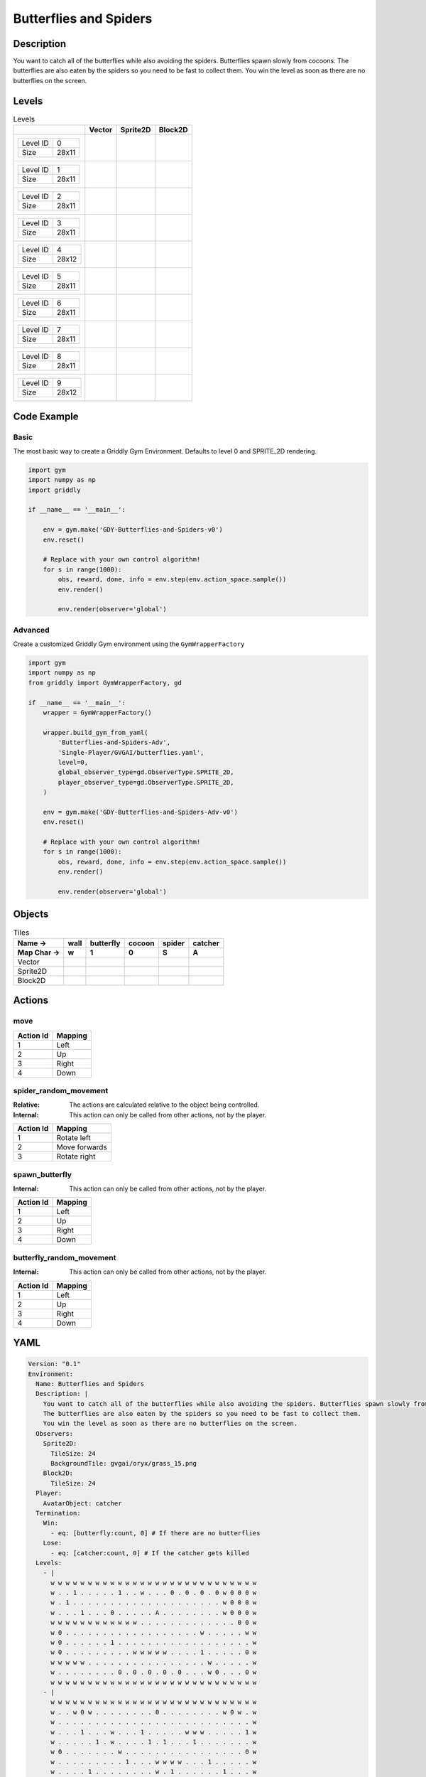 Butterflies and Spiders
=======================

Description
-------------

You want to catch all of the butterflies while also avoiding the spiders. Butterflies spawn slowly from cocoons.
The butterflies are also eaten by the spiders so you need to be fast to collect them.
You win the level as soon as there are no butterflies on the screen.


Levels
---------

.. list-table:: Levels
   :header-rows: 1

   * - 
     - Vector
     - Sprite2D
     - Block2D
   * - .. list-table:: 

          * - Level ID
            - 0
          * - Size
            - 28x11
     - .. thumbnail:: img/Butterflies_and_Spiders-level-Vector-0.png
     - .. thumbnail:: img/Butterflies_and_Spiders-level-Sprite2D-0.png
     - .. thumbnail:: img/Butterflies_and_Spiders-level-Block2D-0.png
   * - .. list-table:: 

          * - Level ID
            - 1
          * - Size
            - 28x11
     - .. thumbnail:: img/Butterflies_and_Spiders-level-Vector-1.png
     - .. thumbnail:: img/Butterflies_and_Spiders-level-Sprite2D-1.png
     - .. thumbnail:: img/Butterflies_and_Spiders-level-Block2D-1.png
   * - .. list-table:: 

          * - Level ID
            - 2
          * - Size
            - 28x11
     - .. thumbnail:: img/Butterflies_and_Spiders-level-Vector-2.png
     - .. thumbnail:: img/Butterflies_and_Spiders-level-Sprite2D-2.png
     - .. thumbnail:: img/Butterflies_and_Spiders-level-Block2D-2.png
   * - .. list-table:: 

          * - Level ID
            - 3
          * - Size
            - 28x11
     - .. thumbnail:: img/Butterflies_and_Spiders-level-Vector-3.png
     - .. thumbnail:: img/Butterflies_and_Spiders-level-Sprite2D-3.png
     - .. thumbnail:: img/Butterflies_and_Spiders-level-Block2D-3.png
   * - .. list-table:: 

          * - Level ID
            - 4
          * - Size
            - 28x12
     - .. thumbnail:: img/Butterflies_and_Spiders-level-Vector-4.png
     - .. thumbnail:: img/Butterflies_and_Spiders-level-Sprite2D-4.png
     - .. thumbnail:: img/Butterflies_and_Spiders-level-Block2D-4.png
   * - .. list-table:: 

          * - Level ID
            - 5
          * - Size
            - 28x11
     - .. thumbnail:: img/Butterflies_and_Spiders-level-Vector-5.png
     - .. thumbnail:: img/Butterflies_and_Spiders-level-Sprite2D-5.png
     - .. thumbnail:: img/Butterflies_and_Spiders-level-Block2D-5.png
   * - .. list-table:: 

          * - Level ID
            - 6
          * - Size
            - 28x11
     - .. thumbnail:: img/Butterflies_and_Spiders-level-Vector-6.png
     - .. thumbnail:: img/Butterflies_and_Spiders-level-Sprite2D-6.png
     - .. thumbnail:: img/Butterflies_and_Spiders-level-Block2D-6.png
   * - .. list-table:: 

          * - Level ID
            - 7
          * - Size
            - 28x11
     - .. thumbnail:: img/Butterflies_and_Spiders-level-Vector-7.png
     - .. thumbnail:: img/Butterflies_and_Spiders-level-Sprite2D-7.png
     - .. thumbnail:: img/Butterflies_and_Spiders-level-Block2D-7.png
   * - .. list-table:: 

          * - Level ID
            - 8
          * - Size
            - 28x11
     - .. thumbnail:: img/Butterflies_and_Spiders-level-Vector-8.png
     - .. thumbnail:: img/Butterflies_and_Spiders-level-Sprite2D-8.png
     - .. thumbnail:: img/Butterflies_and_Spiders-level-Block2D-8.png
   * - .. list-table:: 

          * - Level ID
            - 9
          * - Size
            - 28x12
     - .. thumbnail:: img/Butterflies_and_Spiders-level-Vector-9.png
     - .. thumbnail:: img/Butterflies_and_Spiders-level-Sprite2D-9.png
     - .. thumbnail:: img/Butterflies_and_Spiders-level-Block2D-9.png

Code Example
------------

Basic
^^^^^

The most basic way to create a Griddly Gym Environment. Defaults to level 0 and SPRITE_2D rendering.

.. code-block:: python


   import gym
   import numpy as np
   import griddly

   if __name__ == '__main__':

       env = gym.make('GDY-Butterflies-and-Spiders-v0')
       env.reset()
    
       # Replace with your own control algorithm!
       for s in range(1000):
           obs, reward, done, info = env.step(env.action_space.sample())
           env.render()

           env.render(observer='global')


Advanced
^^^^^^^^

Create a customized Griddly Gym environment using the ``GymWrapperFactory``

.. code-block:: python


   import gym
   import numpy as np
   from griddly import GymWrapperFactory, gd

   if __name__ == '__main__':
       wrapper = GymWrapperFactory()

       wrapper.build_gym_from_yaml(
           'Butterflies-and-Spiders-Adv',
           'Single-Player/GVGAI/butterflies.yaml',
           level=0,
           global_observer_type=gd.ObserverType.SPRITE_2D,
           player_observer_type=gd.ObserverType.SPRITE_2D,
       )

       env = gym.make('GDY-Butterflies-and-Spiders-Adv-v0')
       env.reset()

       # Replace with your own control algorithm!
       for s in range(1000):
           obs, reward, done, info = env.step(env.action_space.sample())
           env.render()

           env.render(observer='global')


Objects
-------

.. list-table:: Tiles
   :header-rows: 2

   * - Name ->
     - wall
     - butterfly
     - cocoon
     - spider
     - catcher
   * - Map Char ->
     - w
     - 1
     - 0
     - S
     - A
   * - Vector
     - .. image:: img/Butterflies_and_Spiders-tile-wall-Vector.png
     - .. image:: img/Butterflies_and_Spiders-tile-butterfly-Vector.png
     - .. image:: img/Butterflies_and_Spiders-tile-cocoon-Vector.png
     - .. image:: img/Butterflies_and_Spiders-tile-spider-Vector.png
     - .. image:: img/Butterflies_and_Spiders-tile-catcher-Vector.png
   * - Sprite2D
     - .. image:: img/Butterflies_and_Spiders-tile-wall-Sprite2D.png
     - .. image:: img/Butterflies_and_Spiders-tile-butterfly-Sprite2D.png
     - .. image:: img/Butterflies_and_Spiders-tile-cocoon-Sprite2D.png
     - .. image:: img/Butterflies_and_Spiders-tile-spider-Sprite2D.png
     - .. image:: img/Butterflies_and_Spiders-tile-catcher-Sprite2D.png
   * - Block2D
     - .. image:: img/Butterflies_and_Spiders-tile-wall-Block2D.png
     - .. image:: img/Butterflies_and_Spiders-tile-butterfly-Block2D.png
     - .. image:: img/Butterflies_and_Spiders-tile-cocoon-Block2D.png
     - .. image:: img/Butterflies_and_Spiders-tile-spider-Block2D.png
     - .. image:: img/Butterflies_and_Spiders-tile-catcher-Block2D.png


Actions
-------

move
^^^^

.. list-table:: 
   :header-rows: 1

   * - Action Id
     - Mapping
   * - 1
     - Left
   * - 2
     - Up
   * - 3
     - Right
   * - 4
     - Down


spider_random_movement
^^^^^^^^^^^^^^^^^^^^^^

:Relative: The actions are calculated relative to the object being controlled.

:Internal: This action can only be called from other actions, not by the player.

.. list-table:: 
   :header-rows: 1

   * - Action Id
     - Mapping
   * - 1
     - Rotate left
   * - 2
     - Move forwards
   * - 3
     - Rotate right


spawn_butterfly
^^^^^^^^^^^^^^^

:Internal: This action can only be called from other actions, not by the player.

.. list-table:: 
   :header-rows: 1

   * - Action Id
     - Mapping
   * - 1
     - Left
   * - 2
     - Up
   * - 3
     - Right
   * - 4
     - Down


butterfly_random_movement
^^^^^^^^^^^^^^^^^^^^^^^^^

:Internal: This action can only be called from other actions, not by the player.

.. list-table:: 
   :header-rows: 1

   * - Action Id
     - Mapping
   * - 1
     - Left
   * - 2
     - Up
   * - 3
     - Right
   * - 4
     - Down


YAML
----

.. code-block:: YAML

   Version: "0.1"
   Environment:
     Name: Butterflies and Spiders
     Description: |
       You want to catch all of the butterflies while also avoiding the spiders. Butterflies spawn slowly from cocoons.
       The butterflies are also eaten by the spiders so you need to be fast to collect them.
       You win the level as soon as there are no butterflies on the screen.
     Observers:
       Sprite2D:
         TileSize: 24
         BackgroundTile: gvgai/oryx/grass_15.png
       Block2D:
         TileSize: 24
     Player:
       AvatarObject: catcher
     Termination:
       Win:
         - eq: [butterfly:count, 0] # If there are no butterflies
       Lose:
         - eq: [catcher:count, 0] # If the catcher gets killed
     Levels:
       - |
         w w w w w w w w w w w w w w w w w w w w w w w w w w w w
         w . . 1 . . . . . 1 . . w . . . 0 . 0 . 0 . 0 w 0 0 0 w
         w . 1 . . . . . . . . . . . . . . . . . . . . w 0 0 0 w
         w . . . 1 . . . 0 . . . . . A . . . . . . . . w 0 0 0 w
         w w w w w w w w w w w w . . . . . . . . . . . . . 0 0 w
         w 0 . . . . . . . . . . . . . . . . . . w . . . . . w w
         w 0 . . . . . . 1 . . . . . . . . . . . . . . . . . . w
         w 0 . . . . . . . . . w w w w w . . . . 1 . . . . . 0 w
         w w w w w . . . . . . . . . . . . . . . . w . . . . . w
         w . . . . . . . . 0 . 0 . 0 . 0 . 0 . . . w 0 . . . 0 w
         w w w w w w w w w w w w w w w w w w w w w w w w w w w w
       - |
         w w w w w w w w w w w w w w w w w w w w w w w w w w w w
         w . . w 0 w . . . . . . . . 0 . . . . . . . . w 0 w . w
         w . . . . . . . . . . . . . . . . . . . . . . . . . . w
         w . . . 1 . . . w . . . 1 . . . . . w w w . . . . . 1 w
         w . . . . . 1 . w . . . . 1 . 1 . . . 1 . . . . . . . w
         w 0 . . . . . . . w . . . . . . . . . . . . . . . . 0 w
         w . . . . . . . . . 1 . . . w w w w . . . 1 . . . . . w
         w . . . . 1 . . . . . . . . w . 1 . . . . . . 1 . . . w
         w . . . . . . . . . A . . . . . . . . . . . . . . . . w
         w . . w 0 w . . . . . . . . 0 . . . . . . . . w 0 w . w
         w w w w w w w w w w w w w w w w w w w w w w w w w w w w
       - |
         w w w w w w w w w w w w w w w w w w w w w w w w w w w w
         w . . . . . . . . . . . . . . 1 . . . . . . . . . 0 . w
         w . . 0 0 0 0 . . . . . . . . 1 . . . . . . . . . . 0 w
         w . . . 0 0 . . . . . . 1 . . 1 . . w w w . . . . . . w
         w . . w . . . . . . 1 . . . . . . . . . . . . . . . . w
         w 0 0 w . . . 1 w w w w w w 1 w w . . . . . . A . . . w
         w . . w . . . . . . 1 . . . . . . . . . . . . . . . . w
         w . . . 0 0 . . . . . . 1 . . 1 . . w w w . . . . . . w
         w . . 0 0 0 0 . . . . . . . . 1 . . . . . . . . . . 0 w
         w . . . . . . . . . . . . . . 1 . . . . . . . . . 0 . w
         w w w w w w w w w w w w w w w w w w w w w w w w w w w w
       - |
         w w w w w w w w w w w w w w w w w w w w w w w w w w w w
         w 0 0 w . . . . . . . . . . . . . . . . . . . . . . . w
         w 0 0 w . . . . . . . . . . . . . . . . . 1 . . . . . w
         w 0 0 w . . . . . . 1 . . . . . . . . . . . . . . . . w
         w . w w . . . . . . . . . . 1 . . . . 1 . . . 1 . . . w
         w . . . . . . 0 . . . . . . . . . . . . . . 1 . . . . w
         w . . . . . . . . . . . 1 . . . . . . . . . . 1 . . . w
         w . . . . . . . . . . . . 0 . . . . 1 . 1 . . . . . . w
         w . . . . . . . . . . . . . . . . . . . . . . w w w w w
         w . . . . . A . . . . . . . . . . . . . . . . . . 0 0 w
         w w w w w w w w w w w w w w w w w w w w w w w w w w w w
       - |
         w w w w w w w w w w w w w w w w w w w w w w w w w w w w
         w . . . . . . . . . A . . . . . . . . . . . . . . . . w
         w . . . . . . . . . . . . . . . . . . . . . . . . . . w
         w . . . . . . . . . . . . . . . . . . . . . . . . . . w
         w . . . . . . . . . . . . . . . . . . . . . . . . . . w
         w w w w w w w w w w w w w . w w w w w w w w w w w w w w
         w . . . . . . . . . . . . . . . . . . . . . . . . . . w
         w . . . . . 1 . . . 1 . 1 . . 1 . . . . . . . w . . . w
         w . . . . . . . . . . . . . . . . . . . . . w . . 0 . w
         w . . . . 1 . . 1 . . 1 . . . . . . . . . w . 0 . . . w
         w . . . . . . . . . . . . . . . . . . . w . . 0 . . . w
         w w w w w w w w w w w w w w w w w w w w w w w w w w w w
       - |
         w w w w w w w w w w w w w w w w w w w w w w w w w w w w
         w . . 1 . . . . . 1 . . w . . . 0 . 0 . 0 . 0 w 0 0 0 w
         w . 1 . S . . . . . . . . . . . . . . . . . . w 0 0 0 w
         w . . . 1 . . . 0 . . . . . A . . . . . . . . w 0 0 0 w
         w w w w w w w w w w w w . . . . . . S . S . . . . 0 0 w
         w 0 . . . . . . . . . . . . . . . . . . w . . . . . w w
         w 0 . . . . . . 1 . . . . . . . . . . . . . . . . . . w
         w 0 . . . . . . . . . w w w w w . . . . 1 . . . . . 0 w
         w w w w w . . . . . . . S S S S . . . . . w . . . . . w
         w . . . . . . . . 0 . 0 . 0 . 0 . 0 . . . w 0 . . . 0 w
         w w w w w w w w w w w w w w w w w w w w w w w w w w w w
       - |
         w w w w w w w w w w w w w w w w w w w w w w w w w w w w
         w . . w 0 w . . . . . . . . 0 . . . . . . . . w 0 w . w
         w . . . . S . . . . . . . . . . . . . . . . . . . . . w
         w . . . 1 . . . w . . . 1 . . . S . w w w . . . . . 1 w
         w . . . . . 1 . w . . . . 1 . 1 . . . 1 . . . . . . . w
         w 0 . . . . . . . w S . . . . . S . . . . . . . . . 0 w
         w . . S S . . . . . 1 . . . w w w w . . . 1 . . . . . w
         w . . . . 1 . . . . . . . . w . 1 . . . . S . 1 . . . w
         w . . S . . . . . . A . . . . . . . . . . . . . . . . w
         w S S w 0 w . . . . . . . . 0 . . . S . . . . w 0 w . w
         w w w w w w w w w w w w w w w w w w w w w w w w w w w w
       - |
         w w w w w w w w w w w w w w w w w w w w w w w w w w w w
         w . . . . . . . . . . . . . . 1 . . . . . . . . . 0 . w
         w . . 0 0 0 0 . . . . . . . . 1 . . . . . . . . . . 0 w
         w . . . 0 0 . . . . . . 1 . . 1 . . w w w . . . . . . w
         w . . w . . . . . . 1 . . . . . . . . . . . . . . . . w
         w 0 0 w . . . 1 w w w w w w 1 w w . . . . . . A . . . w
         w . . w . . . . . . 1 . . . . . . . . . . . . . . . . w
         w . . . 0 0 . . . . . . 1 . . 1 . . w w w . . . . . . w
         w . . 0 0 0 0 . . . . . . . . 1 . . . . . . . . . . 0 w
         w . . . . . . . . . . . . . . 1 . . . . . . . . . 0 . w
         w w w w w w w w w w w w w w w w w w w w w w w w w w w w
       - |
         w w w w w w w w w w w w w w w w w w w w w w w w w w w w
         w 0 0 w . . . . . . . . . . . . . . . . . . . . . . . w
         w 0 0 w . . . . . . . . . . . . S . . . . 1 . . . . . w
         w 0 0 w . . . . . . 1 . . . . . S . . . . . . . . . . w
         w . w w . . . . . . . . . . 1 . S . . 1 . . . 1 . . . w
         w . . . . . . 0 . . . . . . . . S . . . . . 1 . . . . w
         w . . . . . . . . . . . 1 . . . S . . . . . . 1 . . . w
         w . . . . . . . . . . . . 0 . . S . 1 . 1 . . . . . . w
         w . . . . . . . . . . . . . . . S . . . . . . w w w w w
         w . . . . . A . . . . . . . . . . . . . . . . . . 0 0 w
         w w w w w w w w w w w w w w w w w w w w w w w w w w w w
       - |
         w w w w w w w w w w w w w w w w w w w w w w w w w w w w 
         w . . . S . . . . . A . . . . . . . . . S . . . . . . w 
         w . . . . . . . . . . . . . . . S . . . . . . S . . . w 
         w . . . . . . S . . S . . . . . . . . . . . . . . . . w 
         w . . . . . . . . . . . . . . . S . . . . . S . . . . w 
         w w w w w w w w w w w w w . w w w w w w w w w w w w w w 
         w . . . . . . . . . . . . . . . . . . . . . . . . . . w 
         w . . . . . 1 . . . 1 . 1 . . 1 . . . . . . . w . . . w 
         w . . . . . . . . . . . . . . . . . . . . . w . . 0 . w 
         w . . . . 1 . . 1 . . 1 . . . . . . . . . w . 0 . . . w 
         w . . . . . . . . . . . . . . . . . . . w . . 0 . . . w 
         w w w w w w w w w w w w w w w w w w w w w w w w w w w w 

   Actions:
     - Name: spawn_butterfly
       InputMapping:
         Internal: true
       Behaviours:
         - Src:
             Object: cocoon
             Commands:
               - spawn: butterfly
               - exec:
                   Action: spawn_butterfly
                   Delay: 50
                   Randomize: true

           Dst:
             Object: _empty

         - Src:
             Object: cocoon
             Commands:
               - exec:
                   Action: spawn_butterfly
                   Delay: 50
                   Randomize: true
           Dst:
             Object: [cocoon, butterfly, catcher, wall]

     # Butterfly movement is different to spider movement
     - Name: butterfly_random_movement
       InputMapping:
         Internal: true
       Behaviours:

         # The butterfly moves into an empty space
         - Src:
             Object: butterfly
             Commands:
               - mov: _dest
               - exec:
                   Action: butterfly_random_movement
                   Delay: 3
                   Randomize: true
           Dst:
             Object: _empty
      
         # if the butterfly tries to move into anything but an empty spot
         - Src:
             Object: butterfly
             Commands:
               - exec:
                   Action: butterfly_random_movement
                   Delay: 3
                   Randomize: true
           Dst:
             Object: [ wall, spider, catcher, butterfly, cocoon ]

     # Define spider movement
     - Name: spider_random_movement
       InputMapping:
         Inputs:
           1:
             Description: Rotate left
             OrientationVector: [-1, 0]
           2:
             Description: Move forwards
             OrientationVector: [0, -1]
             VectorToDest: [0, -1]
           3:
             Description: Rotate right
             OrientationVector: [1, 0]
         Relative: true
         Internal: true
       Behaviours:
         # Spider rotates on the spot
         - Src:
             Object: spider
             Commands:
               - rot: _dir
               - exec:
                   Action: spider_random_movement
                   Delay: 3
                   Randomize: true
           Dst:
             Object: spider

         # The catcher and the spider can move into empty space
         - Src:
             Object: spider
             Commands:
               - mov: _dest
               - exec:
                   Action: spider_random_movement
                   Delay: 3
                   Randomize: true
           Dst:
             Object: _empty

         # The spider will not move into the wall or the gem, but it needs to keep moving
         - Src:
             Object: spider
             Commands:
               - exec:
                   Action: spider_random_movement
                   Delay: 3
                   Randomize: true
           Dst:
             Object: wall

         # If the spider moves into a butterfly it dies
         - Src:
             Object: spider
             Commands:
               - mov: _dest
               - exec:
                   Action: spider_random_movement
                   Delay: 3
                   Randomize: true
           Dst:
             Object: butterfly
             Commands:
               - remove: true
               - reward: -1
         # if the spider moves into the catcher it dies
         - Src:
             Object: spider
           Dst:
             Object: catcher
             Commands:
               - remove: true
               - reward: -10

     # Define the move action
     - Name: move
       Behaviours:

         # If the catcher moves into a spider
         - Src:
             Object: catcher
             Commands:
               - remove: true
               - reward: -1
           Dst:
             Object: spider

         # The catcher move into an empty space
         - Src:
             Object: catcher
             Commands:
               - mov: _dest
           Dst:
             Object: _empty

         # If the catcher moves into a butterfly object, the butterfly is caught YAY!
         - Src:
             Object: catcher
             Commands:
               - mov: _dest
               - reward: 1
           Dst:
             Object: butterfly
             Commands:
               - remove: true

   Objects:
     - Name: wall
       MapCharacter: 'w'
       Observers:
         Sprite2D:
           - TilingMode: WALL_16
             Image:
               - oryx/oryx_fantasy/wall9-0.png
               - oryx/oryx_fantasy/wall9-1.png
               - oryx/oryx_fantasy/wall9-2.png
               - oryx/oryx_fantasy/wall9-3.png
               - oryx/oryx_fantasy/wall9-4.png
               - oryx/oryx_fantasy/wall9-5.png
               - oryx/oryx_fantasy/wall9-6.png
               - oryx/oryx_fantasy/wall9-7.png
               - oryx/oryx_fantasy/wall9-8.png
               - oryx/oryx_fantasy/wall9-9.png
               - oryx/oryx_fantasy/wall9-10.png
               - oryx/oryx_fantasy/wall9-11.png
               - oryx/oryx_fantasy/wall9-12.png
               - oryx/oryx_fantasy/wall9-13.png
               - oryx/oryx_fantasy/wall9-14.png
               - oryx/oryx_fantasy/wall9-15.png
         Block2D:
           - Shape: square
             Color: [0.7, 0.7, 0.7]
             Scale: 0.9

     - Name: butterfly
       InitialActions:
         - Action: butterfly_random_movement
           Delay: 3
           Randomize: true
       MapCharacter: '1'
       Observers:
         Sprite2D:
           - Image: gvgai/newset/butterfly1.png
         Block2D:
           - Shape: triangle
             Color: [0.0, 0.0, 1.0]
             Scale: 0.3

     - Name: cocoon
       MapCharacter: '0'
       InitialActions:
         - Action: spawn_butterfly
           Delay: 50
           Randomize: true
       Observers:
         Sprite2D:
           - Image: gvgai/newset/cocoonb1.png
         Block2D:
           - Shape: triangle
             Color: [0.0, 1.0, 0.0]
             Scale: 0.5

     - Name: spider
       InitialActions:
         - Action: spider_random_movement
           Delay: 3
           Randomize: true
       MapCharacter: 'S'
       Observers:
         Sprite2D:
           - Image: oryx/oryx_fantasy/avatars/spider1.png
         Block2D:
           - Shape: triangle
             Color: [1.0, 0.0, 0.0]
             Scale: 0.5

     - Name: catcher
       MapCharacter: 'A'
       Observers:
         Sprite2D:
           - Image: gvgai/newset/girl5.png
         Block2D:
           - Shape: triangle
             Color: [1.0, 1.0, 1.0]
             Scale: 0.8



